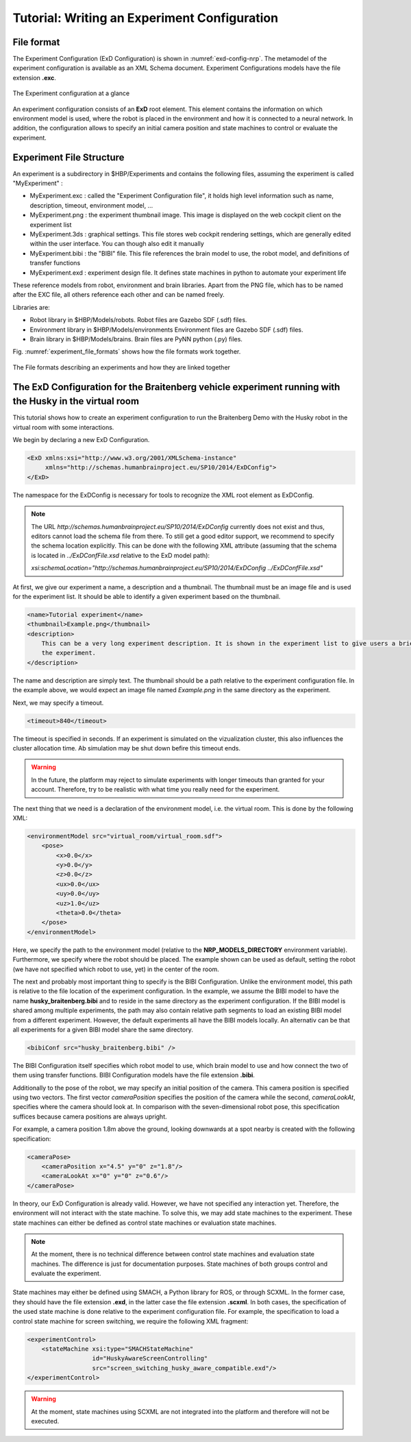 Tutorial: Writing an Experiment Configuration
=============================================

File format
^^^^^^^^^^^

The Experiment Configuration (ExD Configuration) is shown in :numref:`exd-config-nrp`. The metamodel of the experiment
configuration is available as an XML Schema document. Experiment Configurations models have the file extension **.exc**.

.. _exd-config-nrp:
.. figure:: img/exd_config.png
    :align: center

    The Experiment configuration at a glance

An experiment configuration consists of an **ExD** root element. This element contains the
information  on which environment model is used, where the robot is placed in the environment
and how it is connected to a neural network. In addition, the configuration allows to specify an initial
camera position and state machines to control or evaluate the experiment.

Experiment File Structure
^^^^^^^^^^^^^^^^^^^^^^^^^

An experiment is a subdirectory in $HBP/Experiments and contains the following files, assuming the experiment is called "MyExperiment" :

- MyExperiment.exc : called the "Experiment Configuration file", it holds high level information such as name, description, timeout, environment model, ...
- MyExperiment.png : the experiment thumbnail image. This image is displayed on the web cockpit client on the experiment list
- MyExperiment.3ds : graphical settings. This file stores web cockpit rendering settings, which are generally edited within the user interface. You can though also edit it manually
- MyExperiment.bibi : the "BIBI" file. This file references the brain model to use, the robot model, and definitions of transfer functions
- MyExperiment.exd : experiment design file. It defines state machines in python to automate your experiment life

These reference models from robot, environment and brain libraries. Apart from the PNG file, which has to be named after the EXC file, all others reference each other and can be named freely.

Libraries are:

- Robot library in $HBP/Models/robots. Robot files are Gazebo SDF (.sdf) files.
- Environment library in $HBP/Models/environments Environment files are Gazebo SDF (.sdf) files.
- Brain library in $HBP/Models/brains. Brain files are PyNN python (.py) files.

Fig. :numref:`experiment_file_formats` shows how the file formats work together.

.. _experiment_file_formats:
.. figure:: img/experiment_file_formats.png
    :align: center

    The File formats describing an experiments and how they are linked together

The ExD Configuration for the Braitenberg vehicle experiment running with the Husky in the virtual room
^^^^^^^^^^^^^^^^^^^^^^^^^^^^^^^^^^^^^^^^^^^^^^^^^^^^^^^^^^^^^^^^^^^^^^^^^^^^^^^^^^^^^^^^^^^^^^^^^^^^^^^

This tutorial shows how to create an experiment configuration to run the Braitenberg Demo with the Husky robot in the virtual
room with some interactions.

We begin by declaring a new ExD Configuration.

.. code-block:: xml

    <ExD xmlns:xsi="http://www.w3.org/2001/XMLSchema-instance"
         xmlns="http://schemas.humanbrainproject.eu/SP10/2014/ExDConfig">
    </ExD>

The namespace for the ExDConfig is necessary for tools to recognize the XML root element as ExDConfig.

.. note::
    The URL *http://schemas.humanbrainproject.eu/SP10/2014/ExDConfig* currently does not exist and thus, editors cannot load the schema file from there.
    To still get a good editor support, we recommend to specify the schema location explicitly. This can be done with the following XML attribute
    (assuming that the schema is located in *../ExDConfFile.xsd* relative to the ExD model path):

    *xsi:schemaLocation="http://schemas.humanbrainproject.eu/SP10/2014/ExDConfig ../ExDConfFile.xsd"*

At first, we give our experiment a name, a description and a thumbnail. The thumbnail must be an image file and is used for the experiment list.
It should be able to identify a given experiment based on the thumbnail.

.. code-block:: xml

    <name>Tutorial experiment</name>
    <thumbnail>Example.png</thumbnail>
    <description>
        This can be a very long experiment description. It is shown in the experiment list to give users a brief information of the purpose of
        the experiment.
    </description>

The name and description are simply text. The thumbnail should be a path relative to the experiment configuration file.
In the example above, we would expect an image file named *Example.png* in the same directory as the experiment.

Next, we may specify a timeout.

.. code-block:: xml

    <timeout>840</timeout>

The timeout is specified in seconds. If an experiment is simulated on the vizualization cluster, this also influences the cluster allocation time.
Ab simulation may be shut down befire this timeout ends.

.. warning:: 
    In the future, the platform may reject to simulate experiments with longer timeouts than granted for your account. Therefore,
    try to be realistic with what time you really need for the experiment.

The next thing that we need is a declaration of the environment model, i.e. the virtual room. This is done by the following XML:

.. code-block:: xml

    <environmentModel src="virtual_room/virtual_room.sdf">
        <pose>
            <x>0.0</x>
            <y>0.0</y>
            <z>0.0</z>
            <ux>0.0</ux>
            <uy>0.0</uy>
            <uz>1.0</uz>
            <theta>0.0</theta>
        </pose>
    </environmentModel>

Here, we specify the path to the environment model (relative to the **NRP_MODELS_DIRECTORY** environment variable).
Furthermore, we specify where the robot should be placed. The example shown can be used as default, setting the robot (we have not specified which robot to use, yet) in
the center of the room.

The next and probably most important thing to specify is the BIBI Configuration. Unlike the environment model, this path is relative to the
file location of the experiment configuration. In the example, we assume the BIBI model to have the name **husky_braitenberg.bibi** and to reside in
the same directory as the experiment configuration. If the BIBI model is shared among multiple experiments, the path may also contain relative
path segments to load an existing BIBI model from a different experiment. However, the default experiments all have the BIBI models locally.
An alternativ can be that all experiments for a given BIBI model share the same directory.

.. code-block:: xml

    <bibiConf src="husky_braitenberg.bibi" />

The BIBI Configuration itself specifies which robot model to use, which brain model to use and how connect the two of them using transfer functions.
BIBI Configuration models have the file extension **.bibi**.

Additionally to the pose of the robot, we may specify an initial position of the camera. This camera position is specified using two vectors. The first vector *cameraPosition*
specifies the position of the camera while the second, *cameraLookAt*, specifies where the camera should look at. In comparison with the seven-dimensional robot pose, this specification
suffices because camera positions are always upright.

For example, a camera position 1.8m above the ground, looking downwards at a spot nearby is created with the following specification:

.. code-block:: xml

    <cameraPose>
        <cameraPosition x="4.5" y="0" z="1.8"/>
        <cameraLookAt x="0" y="0" z="0.6"/>
    </cameraPose>

In theory, our ExD Configuration is already valid. However, we have not specified any interaction yet. Therefore, the environment will not interact with the state machine.
To solve this, we may add state machines to the experiment. These state machines can either be defined as control state machines or evaluation state machines.

.. note::
    At the moment, there is no technical difference between control state machines and evaluation state machines. The difference is just for documentation purposes. State machines of both groups
    control and evaluate the experiment.

State machines may either be defined using SMACH, a Python library for ROS, or through SCXML. In the former case, they should have the file extension **.exd**, in the latter case the file extension **.scxml**.
In both cases, the specification of the used state machine is done relative to the experiment configuration file. For example, the specification to load a control state machine for screen switching,
we require the following XML fragment:

.. code-block:: xml

    <experimentControl>
        <stateMachine xsi:type="SMACHStateMachine"
                      id="HuskyAwareScreenControlling"
                      src="screen_switching_husky_aware_compatible.exd"/>
    </experimentControl>

.. warning:: At the moment, state machines using SCXML are not integrated into the platform and therefore will not be executed.
